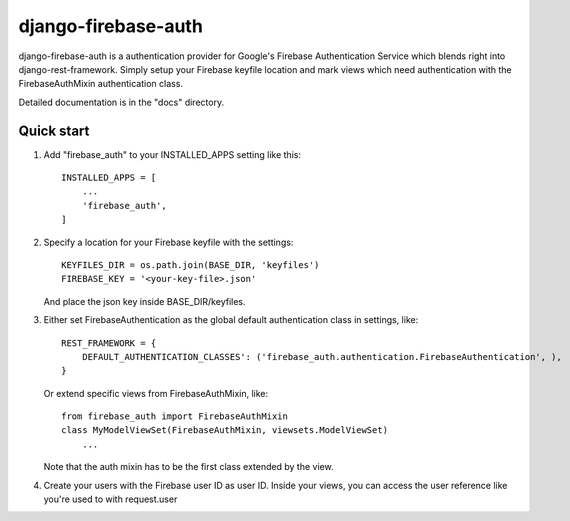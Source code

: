 =====
django-firebase-auth
=====

django-firebase-auth is a authentication provider for Google's Firebase Authentication Service which blends right into django-rest-framework.
Simply setup your Firebase keyfile location and mark views which need authentication with the FirebaseAuthMixin authentication class.


Detailed documentation is in the "docs" directory.

Quick start
-----------

1. Add "firebase_auth" to your INSTALLED_APPS setting like this::

    INSTALLED_APPS = [
        ...
        'firebase_auth',
    ]

2. Specify a location for your Firebase keyfile with the settings::

    KEYFILES_DIR = os.path.join(BASE_DIR, 'keyfiles')
    FIREBASE_KEY = '<your-key-file>.json'
    
   And place the json key inside BASE_DIR/keyfiles.

3. Either set FirebaseAuthentication as the global default authentication class in settings, like::
    
    REST_FRAMEWORK = {
        DEFAULT_AUTHENTICATION_CLASSES': ('firebase_auth.authentication.FirebaseAuthentication', ),
    }

   Or extend specific views from FirebaseAuthMixin, like::

    from firebase_auth import FirebaseAuthMixin
    class MyModelViewSet(FirebaseAuthMixin, viewsets.ModelViewSet)
        ...
    
   Note that the auth mixin has to be the first class extended by the view.

4. Create your users with the Firebase user ID as user ID.
   Inside your views, you can access the user reference like you're used to with  request.user
   

